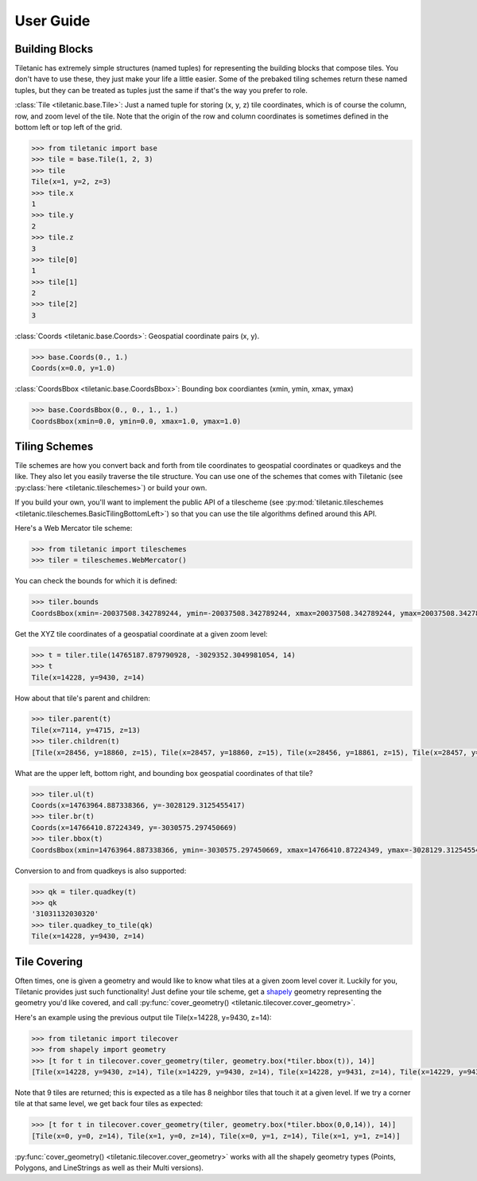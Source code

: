 User Guide
==========

Building Blocks
---------------

Tiletanic has extremely simple structures (named tuples) for representing the building blocks that compose tiles.  You don't have to use these, they just make your life a little easier.  Some of the prebaked tiling schemes return these named tuples, but they can be treated as tuples just the same if that's the way you prefer to role.

:class:`Tile <tiletanic.base.Tile>`: Just a named tuple for storing (x, y, z) tile coordinates, which is of course the column, row, and zoom level of the tile.  Note that the origin of the row and column coordinates is sometimes defined in the bottom left or top left of the grid.

.. code-block:: pycon

   >>> from tiletanic import base
   >>> tile = base.Tile(1, 2, 3)
   >>> tile
   Tile(x=1, y=2, z=3)
   >>> tile.x
   1
   >>> tile.y
   2
   >>> tile.z
   3
   >>> tile[0]
   1
   >>> tile[1]
   2
   >>> tile[2]
   3

:class:`Coords <tiletanic.base.Coords>`: Geospatial coordinate pairs (x, y).

.. code-block:: pycon

   >>> base.Coords(0., 1.)
   Coords(x=0.0, y=1.0)

:class:`CoordsBbox <tiletanic.base.CoordsBbox>`: Bounding box coordiantes (xmin, ymin, xmax, ymax) 

.. code-block:: pycon

   >>> base.CoordsBbox(0., 0., 1., 1.)
   CoordsBbox(xmin=0.0, ymin=0.0, xmax=1.0, ymax=1.0)


Tiling Schemes
--------------

Tile schemes are how you convert back and forth from tile coordinates to geospatial coordinates or quadkeys and the like.  They also let you easily traverse the tile structure.  You can use one of the schemes that comes with Tiletanic (see :py:class:`here <tiletanic.tileschemes>`) or build your own.  

If you build your own, you'll want to implement the public API of a tilescheme (see :py:mod:`tiletanic.tileschemes <tiletanic.tileschemes.BasicTilingBottomLeft>`) so that you can use the tile algorithms defined around this API.

Here's a Web Mercator tile scheme:

.. code-block:: pycon

   >>> from tiletanic import tileschemes
   >>> tiler = tileschemes.WebMercator()

You can check the bounds for which it is defined:

.. code-block:: pycon

   >>> tiler.bounds
   CoordsBbox(xmin=-20037508.342789244, ymin=-20037508.342789244, xmax=20037508.342789244, ymax=20037508.342789244)

Get the XYZ tile coordinates of a geospatial coordinate at a given zoom level:

.. code-block:: pycon

   >>> t = tiler.tile(14765187.879790928, -3029352.3049981054, 14)
   >>> t
   Tile(x=14228, y=9430, z=14)


How about that tile's parent and children:

.. code-block:: pycon

   >>> tiler.parent(t)
   Tile(x=7114, y=4715, z=13)
   >>> tiler.children(t)
   [Tile(x=28456, y=18860, z=15), Tile(x=28457, y=18860, z=15), Tile(x=28456, y=18861, z=15), Tile(x=28457, y=18861, z=15)]

What are the upper left, bottom right, and bounding box geospatial coordinates of that tile?

.. code-block:: pycon

   >>> tiler.ul(t)
   Coords(x=14763964.887338366, y=-3028129.3125455417)
   >>> tiler.br(t)
   Coords(x=14766410.87224349, y=-3030575.297450669)
   >>> tiler.bbox(t)
   CoordsBbox(xmin=14763964.887338366, ymin=-3030575.297450669, xmax=14766410.87224349, ymax=-3028129.3125455417)

Conversion to and from quadkeys is also supported:

.. code-block:: pycon

   >>> qk = tiler.quadkey(t)
   >>> qk
   '31031132030320'
   >>> tiler.quadkey_to_tile(qk)
   Tile(x=14228, y=9430, z=14)

Tile Covering
-------------

Often times, one is given a geometry and would like to know what tiles at a given zoom level cover it.  Luckily for you, Tiletanic provides just such functionality!  Just define your tile scheme, get a `shapely`_ geometry representing the geometry you'd like covered, and call :py:func:`cover_geometry() <tiletanic.tilecover.cover_geometry>`.  

Here's an example using the previous output tile Tile(x=14228, y=9430, z=14):

.. code-block:: pycon

   >>> from tiletanic import tilecover
   >>> from shapely import geometry
   >>> [t for t in tilecover.cover_geometry(tiler, geometry.box(*tiler.bbox(t)), 14)]
   [Tile(x=14228, y=9430, z=14), Tile(x=14229, y=9430, z=14), Tile(x=14228, y=9431, z=14), Tile(x=14229, y=9431, z=14), Tile(x=14230, y=9430, z=14), Tile(x=14230, y=9431, z=14), Tile(x=14228, y=9432, z=14), Tile(x=14229, y=9432, z=14), Tile(x=14230, y=9432, z=14)]
  
Note that 9 tiles are returned; this is expected as a tile has 8 neighbor tiles that touch it at a given level.  If we try a corner tile at that same level, we get back four tiles as expected:

.. code-block:: pycon

   >>> [t for t in tilecover.cover_geometry(tiler, geometry.box(*tiler.bbox(0,0,14)), 14)]
   [Tile(x=0, y=0, z=14), Tile(x=1, y=0, z=14), Tile(x=0, y=1, z=14), Tile(x=1, y=1, z=14)]

:py:func:`cover_geometry() <tiletanic.tilecover.cover_geometry>` works with all the shapely geometry types (Points, Polygons, and LineStrings as well as their Multi versions).

.. _shapely: https://github.com/Toblerity/Shapely


